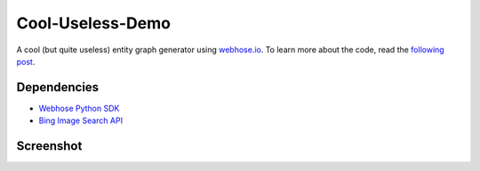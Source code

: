 Cool-Useless-Demo
=================
A cool (but quite useless) entity graph generator using `webhose.io <https://webhose.io>`_. To learn more about the code, read the `following post <https://webhose.io/demo/cool-useless-demo/>`_.

Dependencies
------------

* `Webhose Python SDK <https://github.com/Buzzilla/webhose-python>`_
* `Bing Image Search API <https://www.microsoft.com/cognitive-services/en-us/bing-image-search-api>`_

Screenshot
----------
.. image:: https://raw.githubusercontent.com/Webhose/Cool-Useless-Demo/master/cool-useless-demo.png
        :alt: Screenshot
        :width: 100%
        :align: center
